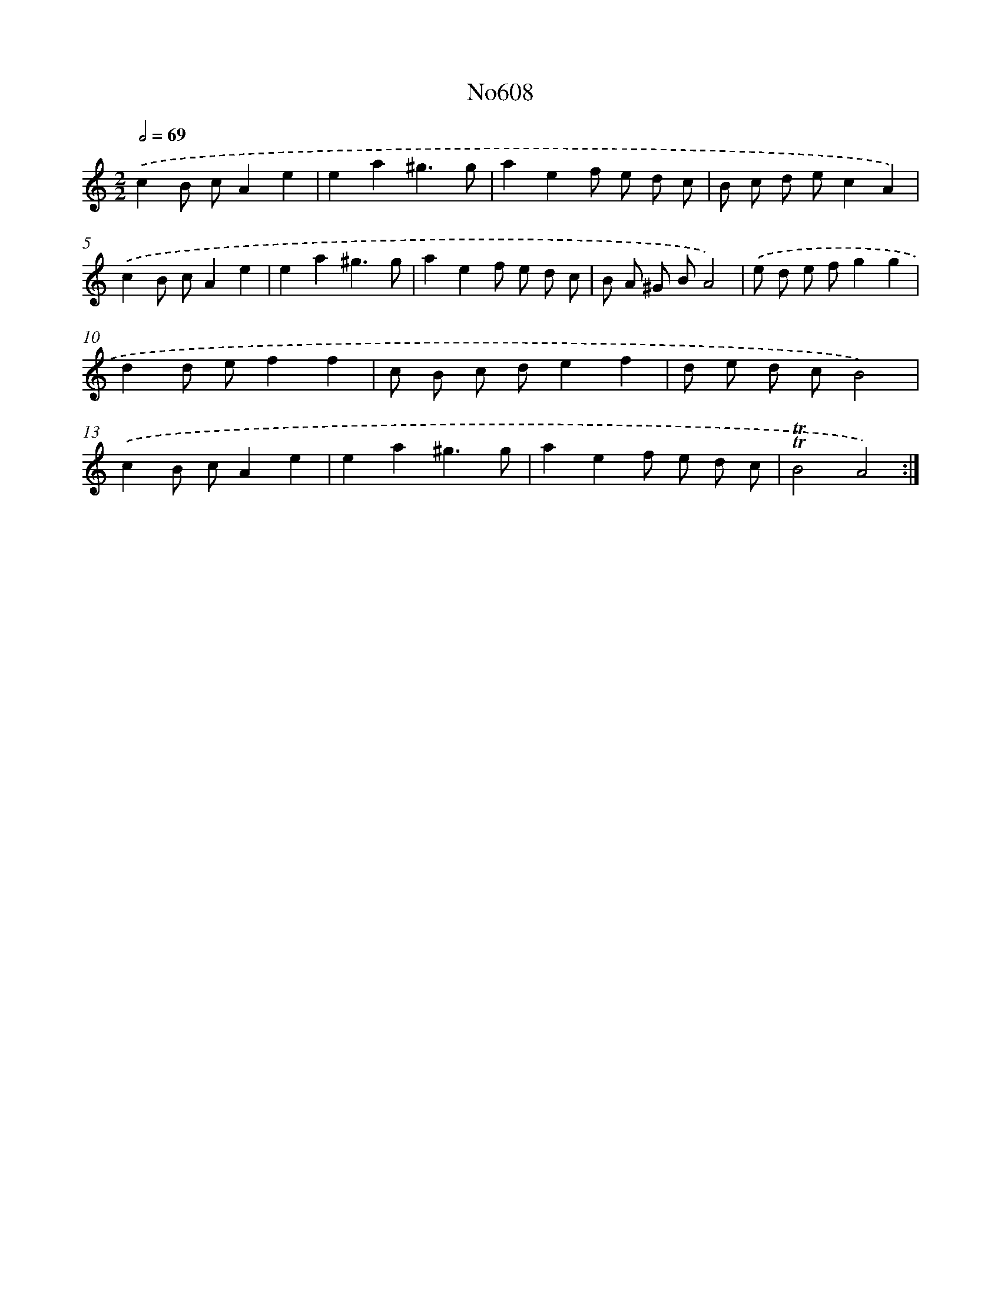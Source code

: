 X: 7065
T: No608
%%abc-version 2.0
%%abcx-abcm2ps-target-version 5.9.1 (29 Sep 2008)
%%abc-creator hum2abc beta
%%abcx-conversion-date 2018/11/01 14:36:34
%%humdrum-veritas 3943776893
%%humdrum-veritas-data 1596461770
%%continueall 1
%%barnumbers 0
L: 1/8
M: 2/2
Q: 1/2=69
K: C clef=treble
.('c2B cA2e2 |
e2a2^g3g |
a2e2f e d c |
B c d ec2A2) |
.('c2B cA2e2 |
e2a2^g3g |
a2e2f e d c |
B A ^G BA4) |
.('e d e fg2g2 |
d2d ef2f2 |
c B c de2f2 |
d e d cB4) |
.('c2B cA2e2 |
e2a2^g3g |
a2e2f e d c |
!trill!!trill!B4A4) :|]
